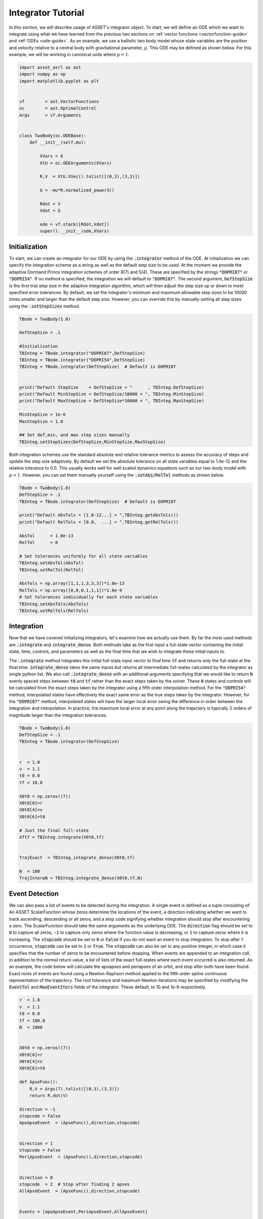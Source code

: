 .. _integrator-guide:

Integrator Tutorial
===================

In this section, we will describe usage of ASSET's integrator object. To 
start, we will define an ODE which we want to integrate using what we have learned from the
previous two sections on :ref:`vector functions <vectorfunction-guide>` and :ref:`ODEs <ode-guide>`. 
As an example, we use a ballistic two body
model whose state variables are the position and velocity relative to a central body
with gravitational parameter, :math:`\mu`. This ODE may be defined as shown below. 
For this example, we will be working in canonical units where :math:`\mu = 1`.


.. code-block:: python
	
	import asset_asrl as ast
	import numpy as np
	import matplotlib.pyplot as plt


	vf        = ast.VectorFunctions
	oc        = ast.OptimalControl
	Args      = vf.Arguments


	class TwoBody(oc.ODEBase):
            def __init__(self,mu):
        
                XVars = 6
                XtU = oc.ODEArguments(XVars)
        
                R,V  = XtU.XVec().tolist([(0,3),(3,3)])
        
                G = -mu*R.normalized_power3()
        
                Rdot = V
                Vdot = G

                ode = vf.stack([Rdot,Vdot])
                super().__init__(ode,XVars)
        

    
Initialization
##############

To start, we can create an integrator for our ODE by using the :code:`.integrator` method of the ODE.
At initialization we can specify the integration scheme as a string as well as the
default step size to be used. At the moment we provide the adaptive Dormand Prince
integration schemes of order 8(7) and 5(4). These are specified by the strings :code:`"DOPRI87"` or
:code:`"DOPRI54"`. If no method is specified, the integration we will default to :code:`"DOPRI87"`. The second
argument, :code:`DefStepSize` is the first trial step size in the adaptive integration algorithm, which will then
adjust the step size up or down to meet specified error tolerances. By default, we set the
integrator's minimum and maximum allowable step sizes to be 10000 times smaller and larger than
the default step size. However, you can override this by manually setting all step sizes using the
:code:`.setStepSizes` method.


.. code-block:: python
    
    TBode = TwoBody(1.0)

    DefStepSize = .1

    #Initialization
    TBInteg = TBode.integrator("DOPRI87",DefStepSize)
    TBInteg = TBode.integrator("DOPRI54",DefStepSize)
    TBInteg = TBode.integrator(DefStepSize)  # Default is DOPRI87


    print("Default StepSize    = DefStepSize = "      , TBInteg.DefStepSize) 
    print("Default MinStepSize = DefStepSize/10000 = ", TBInteg.MinStepSize) 
    print("Default MaxStepSize = DefStepSize*10000 = ", TBInteg.MaxStepSize) 

    MinStepSize = 1e-6
    MaxStepSize = 1.0

    ## Set def,min, and max step sizes manually
    TBInteg.setStepSizes(DefStepSize,MinStepSize,MaxStepSize)

Both integration schemes use the standard absolute and relative tolerance
metrics to assess the accuracy of steps and update the step size adaptively.
By default we set the absolute tolerance on all state variables equal to 1.0e-12
and the relative tolerance to 0.0. This usually works well for well scaled dynamics 
equations such as our two-body model with :math:`\mu = 1`. However, you can set them manually
yourself using the :code:`.setAbs/RelTol` methods as shown below.


.. code-block:: python
    
    TBode = TwoBody(1.0)
    DefStepSize = .1
    TBInteg = TBode.integrator(DefStepSize)  # Default is DOPRI87

    print("Default AbsTols = [1.0-12...] = ",TBInteg.getAbsTols())
    print("Default RelTols = [0.0,  ...] = ",TBInteg.getRelTols())

    AbsTol      = 1.0e-13
    RelTol      = 0

    # Set tolerances uniformly for all state variables
    TBInteg.setAbsTol(AbsTol)
    TBInteg.setRelTol(RelTol)

    AbsTols = np.array([1,1,1,3,3,3])*1.0e-13
    RelTols = np.array([0,0,0,1,1,1])*1.0e-9
    # Set tolerances individually for each state variables
    TBInteg.setAbsTols(AbsTols)
    TBInteg.setRelTols(RelTols)


Integration
###########

Now that we have covered initializing integrators, let's examine how we actually
use them. By far the most used methods are :code:`.integrate` and :code:`integrate_dense`. Both methods
take as the first input a full-state vector containing the initial state, time, controls, and
parameters as well as the final time that we wish to integrate these initial inputs to.
 
The :code:`.integrate` method  integrates this initial full-state input vector to final time :code:`tf` and returns only the full-state at the final time.
:code:`integrate_dense` takes the same inputs but returns all intermediate full-states 
calculated by the integrator as single python list. We also call :code:`.integrate_dense` 
with an additional arguments specifying that we would like to return :code:`N` evenly spaced steps
between :code:`t0` and :code:`tf` rather than the exact steps taken by the solver. These :code:`N` states and controls
will be calculated from the exact steps taken by the integrator using a fifth order interpolation method. 
For the :code:`"DOPRI54"` method, interpolated states have effectively
the exact same error as the true steps taken by the integrator. However, for the :code:`"DOPRI87"` method, interpolated states
will have the larger local error owing the difference in order between the integration and interpolation. In practice,
the maximum local error at any point along the trajectory is typically 2 orders of magnitude larger than the integration tolerances. 


.. code-block:: python

    TBode = TwoBody(1.0)
    DefStepSize = .1
    TBInteg = TBode.integrator(DefStepSize)  


    r  = 1.0
    v  = 1.1
    t0 = 0.0
    tf = 10.0

    X0t0 = np.zeros((7))
    X0t0[0]=r
    X0t0[4]=v
    X0t0[6]=t0

    # Just the final full-state
    Xftf = TBInteg.integrate(X0t0,tf)


    TrajExact  = TBInteg.integrate_dense(X0t0,tf)

    N  = 100
    TrajInterpN = TBInteg.integrate_dense(X0t0,tf,N)

.. image:: _static/IntegratorFig1.svg
    :width: 90%

Event Detection
###############

We can also pass a list of events to be detected during the integration. A single 
event is defined as a tuple consisting of: An ASSET ScalarFunction whose zeros
determine the locations of the event, a direction indicating whether we want to track ascending, descending or all zeros, and a stop code
signifying whether integration should stop after encountering a zero. The ScalarFunction should take the same arguments as the underlying ODE.
The :code:`direction` flag should be set to :code:`0` to capture all zeros, :code:`-1` to capture only zeros where the function value is decreasing, or :code:`1` to capture
zeros where it is increasing. The :code:`stopcode` should be set to :code:`0` or :code:`False` if you do not want an event to stop integration. To stop after 1 occurrence,
:code:`stopcode` can be set to :code:`1` or :code:`True`. The :code:`stopcode` can also be set to any positive integer, in which case it specifies that the number of zeros to be encountered
before stopping. When events are appended to an integration call, in addition to the normal return value, a list of lists of the exact full-states where each event occurred is
also returned. As an example, the code below will calculate the apoapses and periapses of an orbit, and stop after both have been found. Exact roots
of events are found using a Newton-Raphson method applied to the fifth order spline continuous representation of the trajectory. The root tolerance
and maximum Newton iterations may be specified by modifying the :code:`EventTol` and :code:`MaxEventIters` fields of the integrator. These default, to 10 and 1e-6 respectively.

.. code-block:: python

    r  = 1.0
    v  = 1.1
    t0 = 0.0
    tf = 100.0
    N  = 1000


    X0t0 = np.zeros((7))
    X0t0[0]=r
    X0t0[4]=v
    X0t0[6]=t0

    def ApseFunc():
        R,V = Args(7).tolist([(0,3),(3,3)])
        return R.dot(V)

    direction = -1
    stopcode = False
    ApoApseEvent  = (ApseFunc(),direction,stopcode)


    direction = 1
    stopcode = False
    PeriApseEvent  = (ApseFunc(),direction,stopcode)


    direction = 0
    stopcode  = 2  # Stop after finding 2 apses
    AllApseEvent  = (ApseFunc(),direction,stopcode)


    Events = [ApoApseEvent,PeriApseEvent,AllApseEvent]


    TBInteg.EventTol =1.0e-10
    TBInteg.MaxEventIters =12

    ## Just append event list to any normal call
    Xftf, EventLocs = TBInteg.integrate(X0t0,tf,Events)

    Traj, EventLocs  = TBInteg.integrate_dense(X0t0,tf,Events)

    Traj, EventLocs  = TBInteg.integrate_dense(X0t0,tf,N,Events)

    #EventLocs[i] will be empty if the event was not detected

    ApoApseEventLocs  = EventLocs[0]
    ApoApse =ApoApseEventLocs[0]

    PeriApseEventLocs = EventLocs[1]
    PeriApse =PeriApseEventLocs[0]

    # Or
    AllApseEventLocs  = EventLocs[2]
    ApoApse  = AllApseEventLocs[0]
    PeriApse = AllApseEventLocs[1]


.. image:: _static/IntegratorFig2.svg
    :width: 90%

Derivatives
###########

In ASSET, integrators themselves are VectorFunctions and have analytic first and second
derivatives. The input arguments for the integrator when used as a VectorFunction consists of
the full-state to be integrated and the final time :code:`tf,` and the output is the full-state at time :code:`tf`.
For example, calling compute as shown below is equivalent to the normal integrate call. This also means
that we can calculate the jacobian and adjointhessian as well.

.. code-block:: python

    r  = 1.0
    v  = 1.1
    t0 = 0.0
    tf = 20.0


    X0t0 = np.zeros((7))
    X0t0[0]=r
    X0t0[4]=v
    X0t0[6]=t0

    X0t0tf = np.zeros((8))
    X0t0tf[0:7]=X0t0
    X0t0tf[7]=tf



    Xftf = TBInteg.integrate(X0t0,tf)

    # Same as above
    Xftf = TBInteg.compute(X0t0tf)

    Jac =  TBInteg.jacobian(X0t0tf)
    Hess = TBInteg.adjointhessian(X0t0tf,np.ones((7)))


We should note that the jacobian of an integrator is the same as the state transition matrix (STM).
Since calculation of an ODE's state transition matrix (STM), is critical to assessing
the stability of periodic orbits and many other applications, we also provide methods to calculate the STM through the integrator
interface using the :code:`.integrate_stm` methods, which can be used as shown below.


.. code-block:: python
    
    Xftf,Jac = TBInteg.integrate_stm(X0t0,tf)

    ## With Events

    Xftf,Jac, EventLocs = TBInteg.integrate_stm(X0t0,tf,Events)

Parrallel Integration
#####################

Finally, for all previously discussed :code:`.integrate methods`, we have corresponding multi-threaded :code:`_parallel`
version which will integrate lists of initial conditions and final times in parallel. In each case, rather
than passing a single initial state and final time, we pass a lists of each. The outputs to the call will then be a list
of length :code:`n` containing the outputs of the regular non-parallel method for the ith input state and final time.

.. code-block:: python

    n = 100
    nthreads = 8

    X0t0s =[X0t0]*n
    tfs   =[tf]*n


    Xftfs = TBInteg.integrate_parallel(X0t0s,tfs,nthreads)

    Xftf_Jacs = TBInteg.integrate_stm_parallel(X0t0s,tfs,nthreads)

    Xftf_Jac_EventLocs = TBInteg.integrate_stm_parallel(X0t0s,tfs,Events,nthreads)

    Trajs  = TBInteg.integrate_dense_parallel(X0t0s,tfs,nthreads)

    Traj_EventLocs  = TBInteg.integrate_dense_parallel(X0t0s,tfs,Events,nthreads)

    for i in range(0,n):
    
        Xftf = Xftfs[i]
        Xftf,Jac = Xftf_Jacs[i]
        Xftf,Jac,EventLocs = Xftf_Jac_EventLocs[i]
    
        Traj = Trajs[i]
        Traj,EventLocs = Traj_EventLocs[i]


Local Control Laws
##################

In the previous examples we only examined how to integrate ODEs with no control
or constant controls, but oftentimes we need to compute controls as a function
of the local state or time. We can do this in ASSET by initializing our integrator with
a control law. As an example, let's reuse our :code:`TwoBodyLTODE` ode from the :ref:`ode-guide` section.

.. code-block:: python

    class TwoBodyLTODE(oc.ODEBase):
    
        def __init__(self,mu,MaxLTAcc):
            XVars = 6
            UVars = 3
        
            XtU = oc.ODEArguments(XVars,UVars)
        
            R,V  = XtU.XVec().tolist([(0,3),(3,3)])
            U = XtU.UVec()
        
            G = -mu*R.normalized_power3()
            Acc = G + U*MaxLTAcc
        
            Rdot = V
            Vdot = Acc
        
            ode = vf.stack([Rdot,Vdot])
            super().__init__(ode,XVars,UVars)
        
We will add a control to the integrator specifying that throttle should be 80%
of the maximum and aligned with the spacecraft's instantaneous velocity vector. We do this by first writing
an ASSET VectorFunction , that is assumed to take only the velocity as arguments and outputs
the desired control vector. We can then pass this to integrator constructor along with a list
specifying the indices full-state variables we want to forward to out control law. In this case it
is :code:`[3,4,5]` which are the velocity variables as we have defined in our ODE.
This control law will now be applied to all of our integrations.

.. code-block:: python

    def ULaw(throttle):
        V = Args(3)
        return V.normalized()*throttle

    ode = TwoBodyLTODE(1,.01)

    integNoUlaw = ode.integrator("DOPRI87",.1)
    integULaw   = ode.integrator("DOPRI87",.1,ULaw(0.8),[3,4,5])

    r  = 1.0
    v  = 1.1
    t0 = 0.0
    tf = 20.0

    X0t0U0 = np.zeros((10))
    X0t0U0[0]=r
    X0t0U0[4]=v
    X0t0U0[6]=t0        

    TrajNoULaw = integNoUlaw.integrate_dense(X0t0U0,tf)
    TrajULaw   = integULaw.integrate_dense(X0t0U0,tf)

.. image:: _static/IntegratorFig3.svg
    :width: 50%